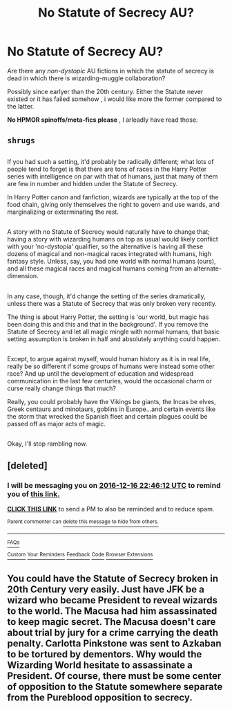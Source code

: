 #+TITLE: No Statute of Secrecy AU?

* No Statute of Secrecy AU?
:PROPERTIES:
:Author: Zeikos
:Score: 7
:DateUnix: 1481193500.0
:DateShort: 2016-Dec-08
:FlairText: Request
:END:
Are there any /non-dystopic/ AU fictions in which the statute of secrecy is dead in which there is wizarding-muggle collaboration?

Possibly since earlyer than the 20th century. Either the Statute never existed or it has failed somehow , i would like more the former compared to the latter.

*No HPMOR spinoffs/meta-fics please* , I arleadly have read those.


** ~shrugs~

** 
   :PROPERTIES:
   :CUSTOM_ID: section
   :END:
If you had such a setting, it'd probably be radically different; what lots of people tend to forget is that there are tons of races in the Harry Potter series with intelligence on par with that of humans, just that many of them are few in number and hidden under the Statute of Secrecy.

In Harry Potter canon and fanfiction, wizards are typically at the top of the food chain, giving only themselves the right to govern and use wands, and marginalizing or exterminating the rest.

** 
   :PROPERTIES:
   :CUSTOM_ID: section-1
   :END:
A story with no Statute of Secrecy would naturally have to change that; having a story with wizarding humans on top as usual would likely conflict with your 'no-dystopia' qualifier, so the alternative is having all these dozens of magical and non-magical races integrated with humans, high fantasy style. Unless, say, you had one world with normal humans (ours), and all these magical races and magical humans coming from an alternate-dimension.

** 
   :PROPERTIES:
   :CUSTOM_ID: section-2
   :END:
In any case, though, it'd change the setting of the series dramatically, unless there was a Statute of Secrecy that was only broken very recently.

The thing is about Harry Potter, the setting is 'our world, but magic has been doing this and this and that in the background'. If you remove the Statute of Secrecy and let all magic mingle with normal humans, that basic setting assumption is broken in half and absolutely anything could happen.

** 
   :PROPERTIES:
   :CUSTOM_ID: section-3
   :END:
Except, to argue against myself, would human history as it is in real life, really be so different if some groups of humans were instead some other race? And up until the development of education and widespread communication in the last few centuries, would the occasional charm or curse really change things that much?

Really, you could probably have the Vikings be giants, the Incas be elves, Greek centaurs and minotaurs, goblins in Europe...and certain events like the storm that wrecked the Spanish fleet and certain plagues could be passed off as major acts of magic.

** 
   :PROPERTIES:
   :CUSTOM_ID: section-4
   :END:
Okay, I'll stop rambling now.
:PROPERTIES:
:Author: Avaday_Daydream
:Score: 3
:DateUnix: 1481239429.0
:DateShort: 2016-Dec-09
:END:


** [deleted]
:PROPERTIES:
:Score: 1
:DateUnix: 1481323546.0
:DateShort: 2016-Dec-10
:END:

*** I will be messaging you on [[http://www.wolframalpha.com/input/?i=2016-12-16%2022:46:12%20UTC%20To%20Local%20Time][*2016-12-16 22:46:12 UTC*]] to remind you of [[https://www.reddit.com/r/HPfanfiction/comments/5h69ml/no_statute_of_secrecy_au/db03aqa][*this link.*]]

[[http://np.reddit.com/message/compose/?to=RemindMeBot&subject=Reminder&message=%5Bhttps://www.reddit.com/r/HPfanfiction/comments/5h69ml/no_statute_of_secrecy_au/db03aqa%5D%0A%0ARemindMe!%20%201%20week][*CLICK THIS LINK*]] to send a PM to also be reminded and to reduce spam.

^{Parent commenter can} [[http://np.reddit.com/message/compose/?to=RemindMeBot&subject=Delete%20Comment&message=Delete!%20db03biu][^{delete this message to hide from others.}]]

--------------

[[http://np.reddit.com/r/RemindMeBot/comments/24duzp/remindmebot_info/][^{FAQs}]]

[[http://np.reddit.com/message/compose/?to=RemindMeBot&subject=Reminder&message=%5BLINK%20INSIDE%20SQUARE%20BRACKETS%20else%20default%20to%20FAQs%5D%0A%0ANOTE:%20Don't%20forget%20to%20add%20the%20time%20options%20after%20the%20command.%0A%0ARemindMe!][^{Custom}]]
[[http://np.reddit.com/message/compose/?to=RemindMeBot&subject=List%20Of%20Reminders&message=MyReminders!][^{Your Reminders}]]
[[http://np.reddit.com/message/compose/?to=RemindMeBotWrangler&subject=Feedback][^{Feedback}]]
[[https://github.com/SIlver--/remindmebot-reddit][^{Code}]]
[[https://np.reddit.com/r/RemindMeBot/comments/4kldad/remindmebot_extensions/][^{Browser Extensions}]]
:PROPERTIES:
:Author: RemindMeBot
:Score: 1
:DateUnix: 1481323577.0
:DateShort: 2016-Dec-10
:END:


** You could have the Statute of Secrecy broken in 20th Century very easily. Just have JFK be a wizard who became President to reveal wizards to the world. The Macusa had him assassinated to keep magic secret. The Macusa doesn't care about trial by jury for a crime carrying the death penalty. Carlotta Pinkstone was sent to Azkaban to be tortured by dementors. Why would the Wizarding World hesitate to assassinate a President. Of course, there must be some center of opposition to the Statute somewhere separate from the Pureblood opposition to secrecy.
:PROPERTIES:
:Author: O10infinity
:Score: 1
:DateUnix: 1481897946.0
:DateShort: 2016-Dec-16
:END:

